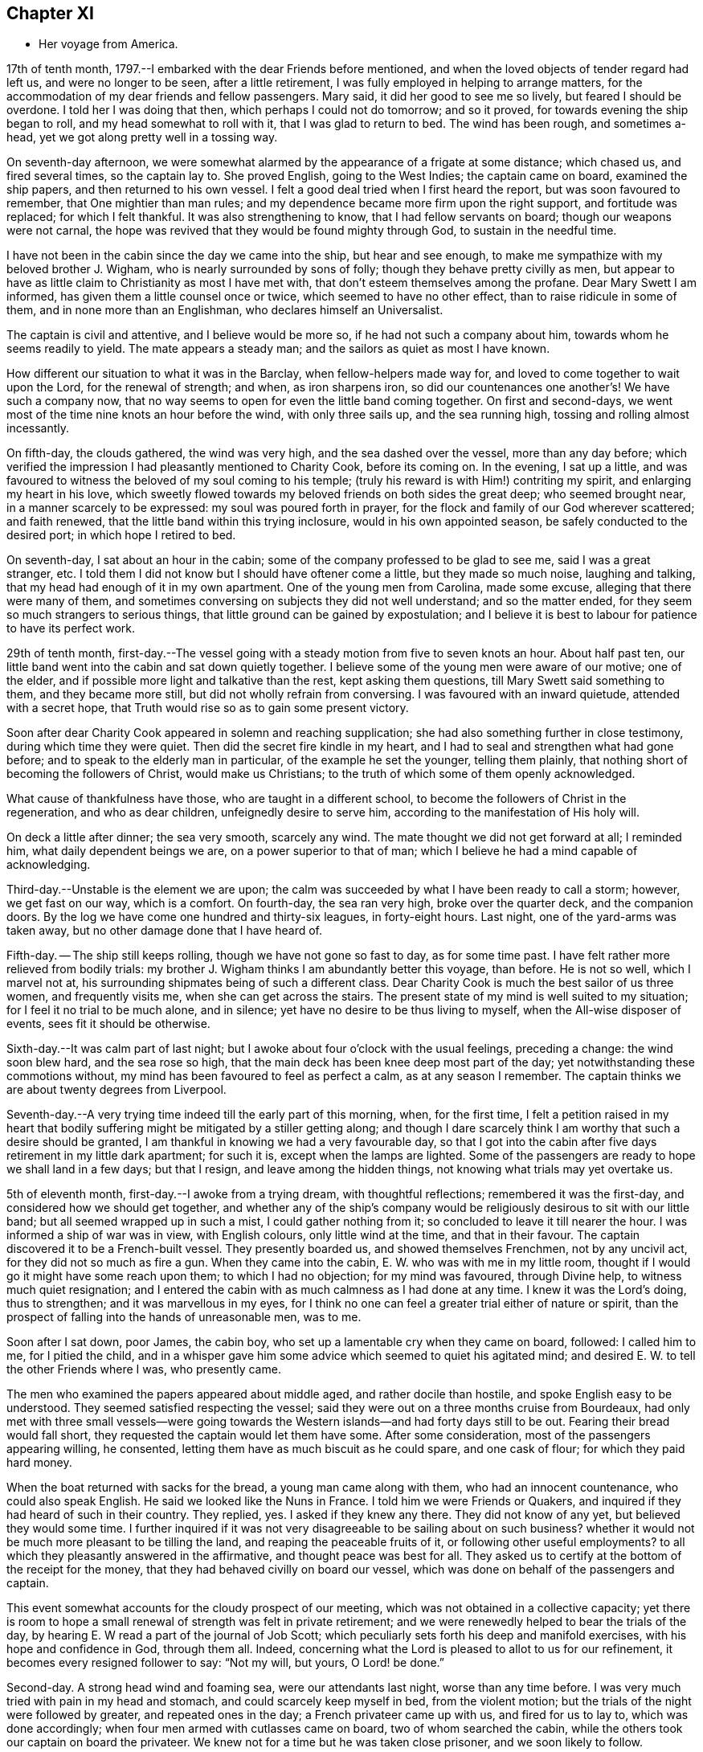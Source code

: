 == Chapter XI

[.chapter-synopsis]
* Her voyage from America.

17th of tenth month, 1797.--I embarked with the dear Friends before mentioned,
and when the loved objects of tender regard had left us, and were no longer to be seen,
after a little retirement, I was fully employed in helping to arrange matters,
for the accommodation of my dear friends and fellow passengers.
Mary said, it did her good to see me so lively, but feared I should be overdone.
I told her I was doing that then, which perhaps I could not do tomorrow;
and so it proved, for towards evening the ship began to roll,
and my head somewhat to roll with it, that I was glad to return to bed.
The wind has been rough, and sometimes a-head,
yet we got along pretty well in a tossing way.

On seventh-day afternoon,
we were somewhat alarmed by the appearance of a frigate at some distance;
which chased us, and fired several times, so the captain lay to.
She proved English, going to the West Indies; the captain came on board,
examined the ship papers, and then returned to his own vessel.
I felt a good deal tried when I first heard the report,
but was soon favoured to remember, that One mightier than man rules;
and my dependence became more firm upon the right support, and fortitude was replaced;
for which I felt thankful.
It was also strengthening to know, that I had fellow servants on board;
though our weapons were not carnal,
the hope was revived that they would be found mighty through God,
to sustain in the needful time.

I have not been in the cabin since the day we came into the ship,
but hear and see enough, to make me sympathize with my beloved brother J. Wigham,
who is nearly surrounded by sons of folly; though they behave pretty civilly as men,
but appear to have as little claim to Christianity as most I have met with,
that don`'t esteem themselves among the profane.
Dear Mary Swett I am informed, has given them a little counsel once or twice,
which seemed to have no other effect, than to raise ridicule in some of them,
and in none more than an Englishman, who declares himself an Universalist.

The captain is civil and attentive, and I believe would be more so,
if he had not such a company about him, towards whom he seems readily to yield.
The mate appears a steady man; and the sailors as quiet as most I have known.

How different our situation to what it was in the Barclay,
when fellow-helpers made way for, and loved to come together to wait upon the Lord,
for the renewal of strength; and when, as iron sharpens iron,
so did our countenances one another`'s! We have such a company now,
that no way seems to open for even the little band coming together.
On first and second-days, we went most of the time nine knots an hour before the wind,
with only three sails up, and the sea running high,
tossing and rolling almost incessantly.

On fifth-day, the clouds gathered, the wind was very high,
and the sea dashed over the vessel, more than any day before;
which verified the impression I had pleasantly mentioned to Charity Cook,
before its coming on.
In the evening, I sat up a little,
and was favoured to witness the beloved of my soul coming to his temple;
(truly his reward is with Him!) contriting my spirit, and enlarging my heart in his love,
which sweetly flowed towards my beloved friends on both sides the great deep;
who seemed brought near, in a manner scarcely to be expressed:
my soul was poured forth in prayer,
for the flock and family of our God wherever scattered; and faith renewed,
that the little band within this trying inclosure, would in his own appointed season,
be safely conducted to the desired port; in which hope I retired to bed.

On seventh-day, I sat about an hour in the cabin;
some of the company professed to be glad to see me, said I was a great stranger, etc.
I told them I did not know but I should have oftener come a little,
but they made so much noise, laughing and talking,
that my head had enough of it in my own apartment.
One of the young men from Carolina, made some excuse,
alleging that there were many of them,
and sometimes conversing on subjects they did not well understand;
and so the matter ended, for they seem so much strangers to serious things,
that little ground can be gained by expostulation;
and I believe it is best to labour for patience to have its perfect work.

29th of tenth month,
first-day.--The vessel going with a steady motion from five to seven knots an hour.
About half past ten, our little band went into the cabin and sat down quietly together.
I believe some of the young men were aware of our motive; one of the elder,
and if possible more light and talkative than the rest, kept asking them questions,
till Mary Swett said something to them, and they became more still,
but did not wholly refrain from conversing.
I was favoured with an inward quietude, attended with a secret hope,
that Truth would rise so as to gain some present victory.

Soon after dear Charity Cook appeared in solemn and reaching supplication;
she had also something further in close testimony, during which time they were quiet.
Then did the secret fire kindle in my heart,
and I had to seal and strengthen what had gone before;
and to speak to the elderly man in particular, of the example he set the younger,
telling them plainly, that nothing short of becoming the followers of Christ,
would make us Christians; to the truth of which some of them openly acknowledged.

What cause of thankfulness have those, who are taught in a different school,
to become the followers of Christ in the regeneration, and who as dear children,
unfeignedly desire to serve him, according to the manifestation of His holy will.

On deck a little after dinner; the sea very smooth, scarcely any wind.
The mate thought we did not get forward at all; I reminded him,
what daily dependent beings we are, on a power superior to that of man;
which I believe he had a mind capable of acknowledging.

Third-day.--Unstable is the element we are upon;
the calm was succeeded by what I have been ready to call a storm; however,
we get fast on our way, which is a comfort.
On fourth-day, the sea ran very high, broke over the quarter deck,
and the companion doors.
By the log we have come one hundred and thirty-six leagues, in forty-eight hours.
Last night, one of the yard-arms was taken away,
but no other damage done that I have heard of.

Fifth-day.
-- The ship still keeps rolling, though we have not gone so fast to day,
as for some time past.
I have felt rather more relieved from bodily trials:
my brother J. Wigham thinks I am abundantly better this voyage, than before.
He is not so well, which I marvel not at,
his surrounding shipmates being of such a different class.
Dear Charity Cook is much the best sailor of us three women, and frequently visits me,
when she can get across the stairs.
The present state of my mind is well suited to my situation;
for I feel it no trial to be much alone, and in silence;
yet have no desire to be thus living to myself, when the All-wise disposer of events,
sees fit it should be otherwise.

Sixth-day.--It was calm part of last night;
but I awoke about four o`'clock with the usual feelings, preceding a change:
the wind soon blew hard, and the sea rose so high,
that the main deck has been knee deep most part of the day;
yet notwithstanding these commotions without,
my mind has been favoured to feel as perfect a calm, as at any season I remember.
The captain thinks we are about twenty degrees from Liverpool.

Seventh-day.--A very trying time indeed till the early part of this morning, when,
for the first time,
I felt a petition raised in my heart that bodily
suffering might be mitigated by a stiller getting along;
and though I dare scarcely think I am worthy that such a desire should be granted,
I am thankful in knowing we had a very favourable day,
so that I got into the cabin after five days retirement in my little dark apartment;
for such it is, except when the lamps are lighted.
Some of the passengers are ready to hope we shall land in a few days; but that I resign,
and leave among the hidden things, not knowing what trials may yet overtake us.

5th of eleventh month, first-day.--I awoke from a trying dream,
with thoughtful reflections; remembered it was the first-day,
and considered how we should get together,
and whether any of the ship`'s company would be
religiously desirous to sit with our little band;
but all seemed wrapped up in such a mist, I could gather nothing from it;
so concluded to leave it till nearer the hour.
I was informed a ship of war was in view, with English colours,
only little wind at the time, and that in their favour.
The captain discovered it to be a French-built vessel.
They presently boarded us, and showed themselves Frenchmen, not by any uncivil act,
for they did not so much as fire a gun.
When they came into the cabin, E. W. who was with me in my little room,
thought if I would go it might have some reach upon them; to which I had no objection;
for my mind was favoured, through Divine help, to witness much quiet resignation;
and I entered the cabin with as much calmness as I had done at any time.
I knew it was the Lord`'s doing, thus to strengthen; and it was marvellous in my eyes,
for I think no one can feel a greater trial either of nature or spirit,
than the prospect of falling into the hands of unreasonable men, was to me.

Soon after I sat down, poor James, the cabin boy,
who set up a lamentable cry when they came on board, followed: I called him to me,
for I pitied the child,
and in a whisper gave him some advice which seemed to quiet his agitated mind;
and desired E. W. to tell the other Friends where I was, who presently came.

The men who examined the papers appeared about middle aged,
and rather docile than hostile, and spoke English easy to be understood.
They seemed satisfied respecting the vessel;
said they were out on a three months cruise from Bourdeaux,
had only met with three small vessels--were going towards the
Western islands--and had forty days still to be out.
Fearing their bread would fall short, they requested the captain would let them have some.
After some consideration, most of the passengers appearing willing, he consented,
letting them have as much biscuit as he could spare, and one cask of flour;
for which they paid hard money.

When the boat returned with sacks for the bread, a young man came along with them,
who had an innocent countenance, who could also speak English.
He said we looked like the Nuns in France.
I told him we were Friends or Quakers,
and inquired if they had heard of such in their country.
They replied, yes.
I asked if they knew any there.
They did not know of any yet, but believed they would some time.
I further inquired if it was not very disagreeable to be sailing about on such business?
whether it would not be much more pleasant to be tilling the land,
and reaping the peaceable fruits of it, or following other useful employments?
to all which they pleasantly answered in the affirmative,
and thought peace was best for all.
They asked us to certify at the bottom of the receipt for the money,
that they had behaved civilly on board our vessel,
which was done on behalf of the passengers and captain.

This event somewhat accounts for the cloudy prospect of our meeting,
which was not obtained in a collective capacity;
yet there is room to hope a small renewal of strength was felt in private retirement;
and we were renewedly helped to bear the trials of the day,
by hearing E. W read a part of the journal of Job Scott;
which peculiarly sets forth his deep and manifold exercises,
with his hope and confidence in God, through them all.
Indeed, concerning what the Lord is pleased to allot to us for our refinement,
it becomes every resigned follower to say: "`Not my will, but yours, O Lord! be done.`"

Second-day.
A strong head wind and foaming sea, were our attendants last night,
worse than any time before.
I was very much tried with pain in my head and stomach,
and could scarcely keep myself in bed, from the violent motion;
but the trials of the night were followed by greater, and repeated ones in the day;
a French privateer came up with us, and fired for us to lay to,
which was done accordingly; when four men armed with cutlasses came on board,
two of whom searched the cabin, while the others took our captain on board the privateer.
We knew not for a time but he was taken close prisoner, and we soon likely to follow.

I believe our feelings at that time can scarcely be described; yet,
through adorable mercy, all confidence in the unfailing arm of the Lord, was not lost;
whereby I was enabled to sooth and encourage dear E. W. who sat by me weeping.
I thought it was almost impossible for me to rise;
but hearing that the man called the prize-master was searching our trunks,
I went into the cabin, with the keys of mine in my hand, and what money I had;
I thought I had hardly ever seen a man of more savage, or fierce appearance.
My innocent fellow servants were all in the cabin.
When I sat down, he asked if J. Wigham was my husband.

I told him no; but a fellow-labourer in the gospel of Christ,
and that to preach it was the errand we had been upon in America;
that we with the rest of the women, were of the people called Quakers,
and that our peaceable principles were known in France.
He made a reply, which I did not well understand,
for he did not speak so good English as those who came yesterday,
neither was his conduct or disposition at all like theirs; however,
he did not ask for our keys, or do more than just lift the lid of J. Wigham`'s chest;
though he routed to the very bottom of several others, and took a very curious spy glass,
and some other valuable articles from two of the passengers.

Just about this time the captain returned, said they were satisfied with his papers,
and had given him liberty to proceed, which was very grateful information to us,
but seemed much to disappoint the menacing usurper, who had repeatedly said,
that by their laws all the English should be made prisoners;
but he went off pretty quietly with his booty, to the great relief of our minds.
To be in some measure tried after this manner, has not been altogether unexpected to me;
my mind being invariably impressed with such a prospect before I left New York;
and my greatest solicitude under these emotions was,
that we might not be taken to the West Indies; which continued prayer of my heart,
I yet hope will be mercifully granted; and though one woe is past,
and another should be permitted to come quickly, yet I have a humble trust,
that the Lord in his own time will deliver us out of them all.

Third-day morning.
On waking early,
my mind became seriously impressed with considerations on various subjects;
under which I was led deeply to mourn over the fallen state of man,
few appearing desirous to seek after, or accept the terms of redemption,
though so freely offered by the Saviour of men.

Fourth-day.
On waking I remembered it was our week-day meeting; and desires were raised,
that our little band might retire together,
to wait on the Lord for renewal of strength--which proposition
was acceptable to those acquainted with silent waiting;
but a little before the time for our meeting came,
so great an alarm was again given to our ship`'s company,
there was no retirement for us in the cabin;
so that my sister in tribulation came into my little room,
and I believe we laboured after quietude,
endeavouring to put our trusts again in the only sure Helper.
A ship had been observed for some time at a distance, which appeared to follow us,
and by her motion to be a ship of war; but a thick fog arose,
and hid her from us two hours, when she was seen going to the southward;
which tidings were thankfully received.
This afternoon the top-gallant sail was carried away by the wind,
which has been a-head four days.

Fifth-day.
The wind still a-head.
Last night and today the sea has run very high.
This afternoon while Charity Cook was paying me a visit,
the sea broke in so suddenly upon us, it seemed like the bursting of a water spout.
When we had got things put to rights, we had a second attack as heavy as the first,
which seemed to try our steward`'s patience;
but I had rather have two such swells every day, than see one French privateer.

Seventh-day.
Yesterday and to day nearly calm; the little wind we have continues a-head.
This disappointment in our progress, I think,
has had a tendency somewhat to quiet our too often noisy shipmates;
but having been favoured not to have any additional trials from without,
my mind is mercifully sustained with resignation and quietude;
for which I desire to be thankful: also for being recruited in my bodily health;
the rest of my companions are also partakers thereof.

12th of eleventh month.
The ninth day since the wind has been a-head.
Though to continue thus is not desirable,
my mind is favoured with resignation to the All-wise disposer of events.
My fellow sufferers and myself, retired religiously into the cabin this morning;
but our desire of quietude was much interrupted by the unbecoming conduct of a young man.
We were told before we sailed, that their company would not be agreeable to us,
and more light and vain men than some of them are,
I think could scarcely have been met with;
that I never felt more strongly the force of that sentiment:
"`Silence is wisdom where speaking is folly;`"
wherein my brother in bonds cordially unites.
We speak a little of our present and former situation on the great waters;
and mournful indeed is the case, where the sons of men so strikingly manifest,
that they are lovers of pleasure, more than of God; though it is to Him we owe our life,
breath and being.

Fourth-day.
On second-day the wind began to turn in our favour,
and has continued gradually increasing.
We are now within soundings; and from the top-mast, some parts of Ireland have been seen;
which has much elated some of our company.

Sixth-day.
From about eleven last night, we have had again a head wind,
several of the company talk of trying to get ashore at Milford-haven,
of which the captain thinks there may be a probability tomorrow,
if the wind continues in the present state; and if all the male passengers go,
except our brother, I believe they will have our free consent.
The day being calm,
and the sun shining very pleasantly-- the face of the water so serene,
that scarcely a bubble was visible--the mountains of Ireland and Wales in view,
and several ships at a distance,
our female band were longer on deck than at any other time.

Seventh-day.
How great a change since yesterday.
A strong wind and high swelling sea began last evening, and have continued all day.
Our captain hoisted his colours about ten o`'clock this morning for a pilot;
but none has yet ventured to come to us.
They suppose we are about thirty five miles from Liverpool.

19th of eleventh month, 1797, first-day.
A very trying night indeed! all hands were on deck;
there was so strong a gale that the ship was kept almost constantly
on the tack to prevent her from going out to sea or running ashore.
I felt much sympathy with the mariners, believing they were toiling hard,
under much dismay--which proved to be the case;
the captain said this morning he had wished us not to
know the difficulty and danger we had been in:
but I believe I was as sensible of it as if he had told me at the time;
yet my hope and confidence in the preserving hand of Power were unshaken.

About day-break the wind abated; and a pilot soon came on board,
but brought tidings that greatly disturbed some of the passengers,
and one of them in a particular manner;
informing us we were likely to perform quarantine.
This report did not in the least move me;
but a thankful sense of Providential care so filled my heart,
that I could have proclaimed aloud the following tribute;
"`Rejoice oh you Heavens! and break forth into singing, all you that can praise the Lord,
on the banks of deliverance.`"

At ten o`'clock we cast anchor about three miles from the town;
and at twelve the health officer came on board,
and said it was only vessels coming from Philadelphia, that they had orders to detain;
but the wind or tide not serving, we did not go on shore till third-day;
when we were all favoured to land safe.
May gratitude and dedication to serve the Lord faithfully,
ever be the clothing of my spirit.

I was three years, three weeks, and three days on the continent,
and travelled about eleven thousand miles; and was so far favoured with bodily health,
as not to miss one meeting appointed, or intended to be appointed; for which,
and every other mark of unmerited favour, from the bountiful hand of Israel`'s God,
may my soul bow before Him, who lives forever and ever.
Amen.
